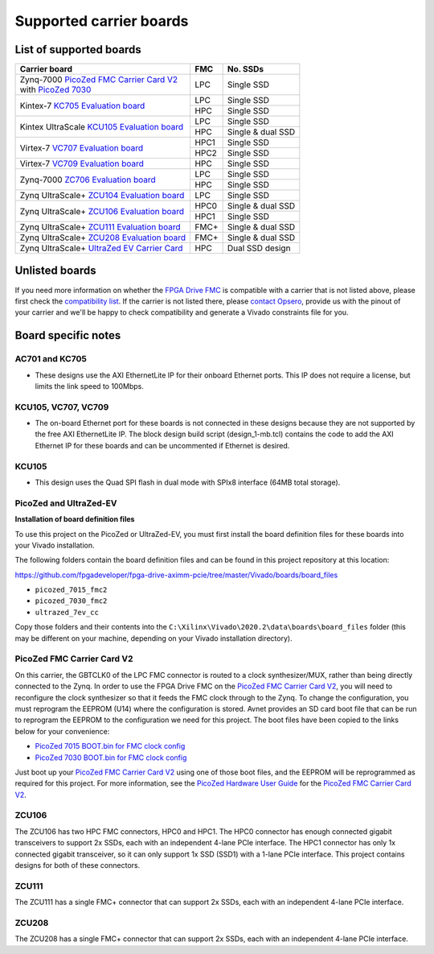 ========================
Supported carrier boards
========================

List of supported boards
========================

+-----------------------------------------------------------------------+------+---------------------+ 
| Carrier board                                                         | FMC  | No. SSDs            |
+=======================================================================+======+=====================+ 
| | Zynq-7000 `PicoZed FMC Carrier Card V2`_                            | LPC  | Single SSD          |
| | with `PicoZed 7030`_                                                |      |                     |
+-----------------------------------------------------------------------+------+---------------------+ 
| Kintex-7 `KC705 Evaluation board`_                                    | LPC  | Single SSD          |
|                                                                       +------+---------------------+ 
|                                                                       | HPC  | Single SSD          |
+-----------------------------------------------------------------------+------+---------------------+ 
| Kintex UltraScale `KCU105 Evaluation board`_                          | LPC  | Single SSD          |
|                                                                       +------+---------------------+ 
|                                                                       | HPC  | Single & dual SSD   |
+-----------------------------------------------------------------------+------+---------------------+ 
| Virtex-7 `VC707 Evaluation board`_                                    | HPC1 | Single SSD          |
|                                                                       +------+---------------------+ 
|                                                                       | HPC2 | Single SSD          |
+-----------------------------------------------------------------------+------+---------------------+ 
| Virtex-7 `VC709 Evaluation board`_                                    | HPC  | Single SSD          |
+-----------------------------------------------------------------------+------+---------------------+ 
| Zynq-7000 `ZC706 Evaluation board`_                                   | LPC  | Single SSD          |
|                                                                       +------+---------------------+ 
|                                                                       | HPC  | Single SSD          |
+-----------------------------------------------------------------------+------+---------------------+ 
| Zynq UltraScale+ `ZCU104 Evaluation board`_                           | LPC  | Single SSD          |
+-----------------------------------------------------------------------+------+---------------------+ 
| Zynq UltraScale+ `ZCU106 Evaluation board`_                           | HPC0 | Single & dual SSD   |
|                                                                       +------+---------------------+ 
|                                                                       | HPC1 | Single SSD          |
+-----------------------------------------------------------------------+------+---------------------+ 
| Zynq UltraScale+ `ZCU111 Evaluation board`_                           | FMC+ | Single & dual SSD   |
+-----------------------------------------------------------------------+------+---------------------+ 
| Zynq UltraScale+ `ZCU208 Evaluation board`_                           | FMC+ | Single & dual SSD   |
+-----------------------------------------------------------------------+------+---------------------+ 
| Zynq UltraScale+ `UltraZed EV Carrier Card`_                          | HPC  | Dual SSD design     |
+-----------------------------------------------------------------------+------+---------------------+ 

Unlisted boards
===============

If you need more information on whether the `FPGA Drive FMC`_ is compatible with a carrier that is not listed above, please first check the
`compatibility list`_. If the carrier is not listed there, please `contact Opsero`_,
provide us with the pinout of your carrier and we'll be happy to check compatibility and generate a Vivado constraints file for you.

Board specific notes
====================

AC701 and KC705
---------------

* These designs use the AXI EthernetLite IP for their onboard Ethernet ports. This IP does not require a license, but 
  limits the link speed to 100Mbps.

KCU105, VC707, VC709
--------------------

* The on-board Ethernet port for these boards is not connected in these designs because they are not supported by
  the free AXI EthernetLite IP. The block design build script (design_1-mb.tcl) contains the code to add the AXI Ethernet IP
  for these boards and can be uncommented if Ethernet is desired.

KCU105
------

* This design uses the Quad SPI flash in dual mode with SPIx8 interface (64MB total storage).

PicoZed and UltraZed-EV
-----------------------

**Installation of board definition files**

To use this project on the PicoZed or UltraZed-EV, you must first install the board definition files
for these boards into your Vivado installation.

The following folders contain the board definition files and can be found in this project repository at this location:

https://github.com/fpgadeveloper/fpga-drive-aximm-pcie/tree/master/Vivado/boards/board_files

* ``picozed_7015_fmc2``
* ``picozed_7030_fmc2``
* ``ultrazed_7ev_cc``

Copy those folders and their contents into the ``C:\Xilinx\Vivado\2020.2\data\boards\board_files`` folder (this may
be different on your machine, depending on your Vivado installation directory).

PicoZed FMC Carrier Card V2
---------------------------

On this carrier, the GBTCLK0 of the LPC FMC connector is routed to a clock synthesizer/MUX, rather than being directly
connected to the Zynq. In order to use the FPGA Drive FMC on the `PicoZed FMC Carrier Card V2`_, 
you will need to reconfigure the clock synthesizer so that it feeds the FMC clock through to the Zynq. To change the configuration,
you must reprogram the EEPROM (U14) where the configuration is stored. Avnet provides an SD card boot file that can be run to
reprogram the EEPROM to the configuration we need for this project. The boot files have been copied to the links below for your
convenience:

* `PicoZed 7015 BOOT.bin for FMC clock config <https://download.opsero.com/picozed/pz_7015_fmc_clock.zip>`_
* `PicoZed 7030 BOOT.bin for FMC clock config <https://download.opsero.com/picozed/pz_7030_fmc_clock.zip>`_

Just boot up your `PicoZed FMC Carrier Card V2`_
using one of those boot files, and the EEPROM will be reprogrammed as required for this project. For more information,
see the `PicoZed Hardware User Guide`_ for the `PicoZed FMC Carrier Card V2`_.

ZCU106
------

The ZCU106 has two HPC FMC connectors, HPC0 and HPC1. The HPC0 connector has enough connected gigabit transceivers to support
2x SSDs, each with an independent 4-lane PCIe interface. The HPC1 connector has only 1x connected gigabit transceiver, so it can only
support 1x SSD (SSD1) with a 1-lane PCIe interface. This project contains designs for both of these connectors.

ZCU111
------

The ZCU111 has a single FMC+ connector that can support 2x SSDs, each with an independent 4-lane PCIe interface.

ZCU208
------

The ZCU208 has a single FMC+ connector that can support 2x SSDs, each with an independent 4-lane PCIe interface.




.. _contact Opsero: https://opsero.com/contact-us
.. _compatibility list: https://www.fpgadrive.com/docs/fpga-drive-fmc-gen4/compatibility/
.. _FPGA Drive FMC: https://fpgadrive.com
.. _PicoZed FMC Carrier Card V2: http://zedboard.org/product/picozed-fmc-carrier-card-v2
.. _PicoZed 7030: http://picozed.org
.. _UltraZed EV Carrier Card: https://www.xilinx.com/products/boards-and-kits/1-y3n9v1.html
.. _ZC706 Evaluation board: https://www.xilinx.com/zc706
.. _ZCU104 Evaluation board: https://www.xilinx.com/zcu104
.. _ZCU106 Evaluation board: https://www.xilinx.com/zcu106
.. _ZCU111 Evaluation board: https://www.xilinx.com/zcu111
.. _ZCU208 Evaluation board: https://www.xilinx.com/zcu208
.. _KC705 Evaluation board: https://www.xilinx.com/kc705
.. _KCU105 Evaluation board: https://www.xilinx.com/kcu105
.. _VC707 Evaluation board: https://www.xilinx.com/vc707
.. _VC709 Evaluation board: https://www.xilinx.com/vc709
.. _PicoZed Hardware User Guide: https://www.element14.com/community/servlet/JiveServlet/downloadBody/90974-102-2-394635/5279-UG-PicoZed-7015-7030-V2_1.pdf
